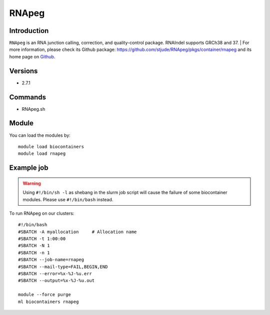 .. _backbone-label:

RNApeg
==============================

Introduction
~~~~~~~~
``RNApeg`` is an RNA junction calling, correction, and quality-control package. RNAIndel supports GRCh38 and 37. | For more information, please check its Github package: https://github.com/stjude/RNApeg/pkgs/container/rnapeg and its home page on `Github`_.

Versions
~~~~~~~~
- 2.7.1

Commands
~~~~~~~
- RNApeg.sh

Module
~~~~~~~~
You can load the modules by::
    
    module load biocontainers
    module load rnapeg

Example job
~~~~~
.. warning::
    Using ``#!/bin/sh -l`` as shebang in the slurm job script will cause the failure of some biocontainer modules. Please use ``#!/bin/bash`` instead.

To run RNApeg on our clusters::

    #!/bin/bash
    #SBATCH -A myallocation     # Allocation name 
    #SBATCH -t 1:00:00
    #SBATCH -N 1
    #SBATCH -n 1
    #SBATCH --job-name=rnapeg
    #SBATCH --mail-type=FAIL,BEGIN,END
    #SBATCH --error=%x-%J-%u.err
    #SBATCH --output=%x-%J-%u.out

    module --force purge
    ml biocontainers rnapeg

.. _Github: https://github.com/stjude/RNApeg

